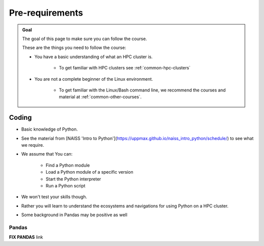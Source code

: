 Pre-requirements
================

.. admonition:: Goal

    The goal of this page to make sure you can follow the course.

    These are the things you need to follow the course:

    - You have a basic understanding of what an HPC cluster is.

        - To get familiar with HPC clusters  see :ref:`common-hpc-clusters`

    - You are not a complete beginner of the Linux environment.

        - To get familiar with the Linux/Bash command line, we recommend the courses and material at :ref:`common-other-courses`.


Coding
------

- Basic knowledge of Python. 
- See the material from [NAISS 'Intro to Python'](https://uppmax.github.io/naiss_intro_python/schedule/) to see what we require.
- We assume that You can:

    - Find a Python module 
    - Load a Python module of a specific version
    - Start the Python interpreter
    - Run a Python script

- We won't test your skills though.
- Rather you will learn to understand the ecosystems and navigations for using Python on a HPC cluster.

- Some background in Pandas may be positive as well

Pandas
......

**FIX PANDAS** link

